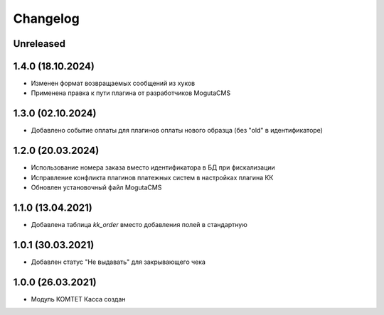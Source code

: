 Changelog
=========

Unreleased
----------

1.4.0 (18.10.2024)
------------------
- Изменен формат возвращаемых сообщений из хуков
- Применена правка к пути плагина от разработчиков MogutaCMS

1.3.0 (02.10.2024)
------------------
- Добавлено событие оплаты для плагинов оплаты нового образца (без "old" в идентификаторе)

1.2.0 (20.03.2024)
------------------

- Использование номера заказа вместо идентификатора в БД при фискализации
- Исправление конфликта плагинов платежных систем в настройках плагина КК
- Обновлен установочный файл MogutaCMS

1.1.0 (13.04.2021)
------------------

- Добавлена таблица `kk_order` вместо добавления полей в стандартную

1.0.1 (30.03.2021)
------------------

- Добавлен статус "Не выдавать" для закрывающего чека

1.0.0 (26.03.2021)
------------------

- Модуль КОМТЕТ Касса создан
